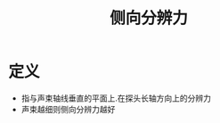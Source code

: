 #+title: 侧向分辨力
#+HUGO_BASE_DIR: ~/Org/www/
#+tags:名词解释

* 定义
- 指与声束轴线垂直的平面上.在探头长轴方向上的分辨力
- 声束越细则侧向分辨力越好
  
